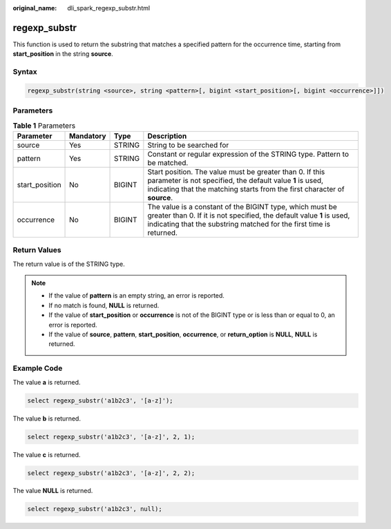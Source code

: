 :original_name: dli_spark_regexp_substr.html

.. _dli_spark_regexp_substr:

regexp_substr
=============

This function is used to return the substring that matches a specified pattern for the occurrence time, starting from **start_position** in the string **source**.

Syntax
------

.. code-block::

   regexp_substr(string <source>, string <pattern>[, bigint <start_position>[, bigint <occurrence>]])

Parameters
----------

.. table:: **Table 1** Parameters

   +----------------+-----------+--------+----------------------------------------------------------------------------------------------------------------------------------------------------------------------------------------------------------+
   | Parameter      | Mandatory | Type   | Description                                                                                                                                                                                              |
   +================+===========+========+==========================================================================================================================================================================================================+
   | source         | Yes       | STRING | String to be searched for                                                                                                                                                                                |
   +----------------+-----------+--------+----------------------------------------------------------------------------------------------------------------------------------------------------------------------------------------------------------+
   | pattern        | Yes       | STRING | Constant or regular expression of the STRING type. Pattern to be matched.                                                                                                                                |
   +----------------+-----------+--------+----------------------------------------------------------------------------------------------------------------------------------------------------------------------------------------------------------+
   | start_position | No        | BIGINT | Start position. The value must be greater than 0. If this parameter is not specified, the default value **1** is used, indicating that the matching starts from the first character of **source**.       |
   +----------------+-----------+--------+----------------------------------------------------------------------------------------------------------------------------------------------------------------------------------------------------------+
   | occurrence     | No        | BIGINT | The value is a constant of the BIGINT type, which must be greater than 0. If it is not specified, the default value **1** is used, indicating that the substring matched for the first time is returned. |
   +----------------+-----------+--------+----------------------------------------------------------------------------------------------------------------------------------------------------------------------------------------------------------+

Return Values
-------------

The return value is of the STRING type.

.. note::

   -  If the value of **pattern** is an empty string, an error is reported.
   -  If no match is found, **NULL** is returned.
   -  If the value of **start_position** or **occurrence** is not of the BIGINT type or is less than or equal to 0, an error is reported.
   -  If the value of **source**, **pattern**, **start_position**, **occurrence**, or **return_option** is **NULL**, **NULL** is returned.

Example Code
------------

The value **a** is returned.

.. code-block::

   select regexp_substr('a1b2c3', '[a-z]');

The value **b** is returned.

.. code-block::

   select regexp_substr('a1b2c3', '[a-z]', 2, 1);

The value **c** is returned.

.. code-block::

   select regexp_substr('a1b2c3', '[a-z]', 2, 2);

The value **NULL** is returned.

.. code-block::

   select regexp_substr('a1b2c3', null);
